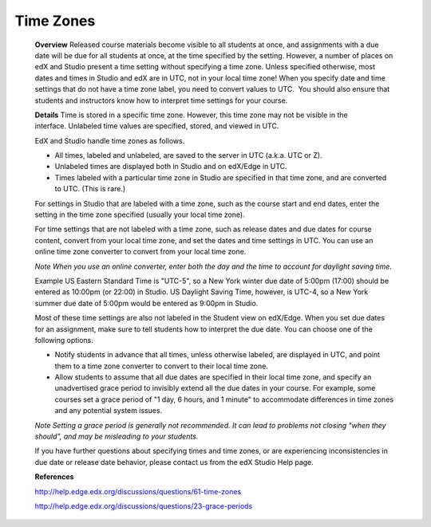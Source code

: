 ======================
Time Zones
======================

    **Overview**
    Released course materials become visible to all students at once, and assignments with a due date will be due for all students at once, at the time specified by the setting. However, a number of places on edX and Studio present a time setting without specifying a time zone. Unless specified otherwise, most dates and times in Studio and edX are in UTC, not in your local time zone! When you specify date and time settings that do not have a time zone label, you need to convert values to UTC.  You should also ensure that students and instructors know how to interpret time settings for your course.

    **Details**
    Time is stored in a specific time zone. However, this time zone may not be visible in the interface. Unlabeled time values are specified, stored, and viewed in UTC.

    EdX and Studio handle time zones as follows.

    •	All times, labeled and unlabeled, are saved to the server in UTC (a.k.a. UTC or Z).
    •	Unlabeled times are displayed both in Studio and on edX/Edge in UTC.
    •	Times labeled with a particular time zone in Studio are specified in that time zone, and are converted to UTC. (This is rare.)

    For settings in Studio that are labeled with a time zone, such as the course start and end dates, enter the setting in the time zone specified (usually your local time zone).

    For time settings that are not labeled with a time zone, such as release dates and due dates for course content, convert from your local time zone, and set the dates and time settings in UTC. You can use an online time zone converter to convert from your local time zone.  

    *Note When you use an online converter, enter both the day and the time to account for daylight saving time.*

    Example US Eastern Standard Time is "UTC-5", so a New York winter due date of 5:00pm (17:00) should be entered as 10:00pm (or 22:00) in Studio. US Daylight Saving Time, however, is UTC-4, so a New York summer due date of 5:00pm would be entered as 9:00pm in Studio.

    Most of these time settings are also not labeled in the Student view on edX/Edge. When you set due dates for an assignment, make sure to tell students how to interpret the due date. You can choose one of the following options.

    •	Notify students in advance that all times, unless otherwise labeled, are displayed in UTC, and point them to a time zone converter to convert to their local time zone.
    •	Allow students to assume that all due dates are specified in their local time zone, and specify an unadvertised grace period to invisibly extend all the due dates in your course. For example, some courses set a grace period of "1 day, 6 hours, and 1 minute" to accommodate differences in time zones and any potential system issues.

    *Note Setting a grace period is generally not recommended. It can lead to problems not closing "when they should", and may be misleading to your students.*

    If you have further questions about specifying times and time zones, or are experiencing inconsistencies in due date or release date behavior, please contact us from the edX Studio Help page.

    **References**

    http://help.edge.edx.org/discussions/questions/61-time-zones

    http://help.edge.edx.org/discussions/questions/23-grace-periods
